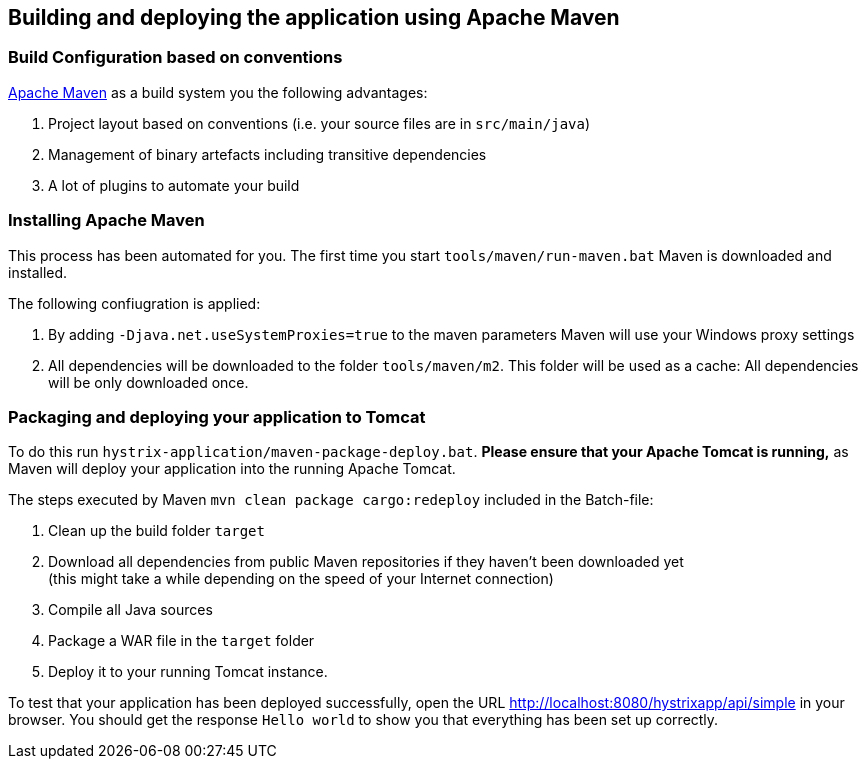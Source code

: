 
== Building and deploying the application using Apache Maven

=== Build Configuration based on conventions

http://maven.apache.org/[Apache Maven^] as a build system you the following advantages:

. Project layout based on conventions (i.e. your source files are in `src/main/java`)
. Management of binary artefacts including transitive dependencies
. A lot of plugins to automate your build

=== Installing Apache Maven

This process has been automated for you. The first time you start `tools/maven/run-maven.bat` Maven is downloaded and installed.

The following confiugration is applied:

. By adding `-Djava.net.useSystemProxies=true` to the maven parameters Maven will use your Windows proxy settings
. All dependencies will be downloaded to the folder `tools/maven/m2`. This folder will be used as a cache: All dependencies will be only downloaded once.

=== Packaging and deploying your application to Tomcat

To do this run `hystrix-application/maven-package-deploy.bat`. *Please ensure that your Apache Tomcat is running,* as Maven will deploy your application into the running Apache Tomcat.

The steps executed by Maven `mvn clean package cargo:redeploy` included in the Batch-file:

. Clean up the build folder `target`
. Download all dependencies from public Maven repositories if they haven't been downloaded yet +
(this might take a while depending on the speed of your Internet connection)
. Compile all Java sources
. Package a WAR file in the `target` folder
. Deploy it to your running Tomcat instance.

To test that your application has been deployed successfully, open the URL http://localhost:8080/hystrixapp/api/simple[http://localhost:8080/hystrixapp/api/simple^] in your browser.
You should get the response `Hello world` to show you that everything has been set up correctly.
